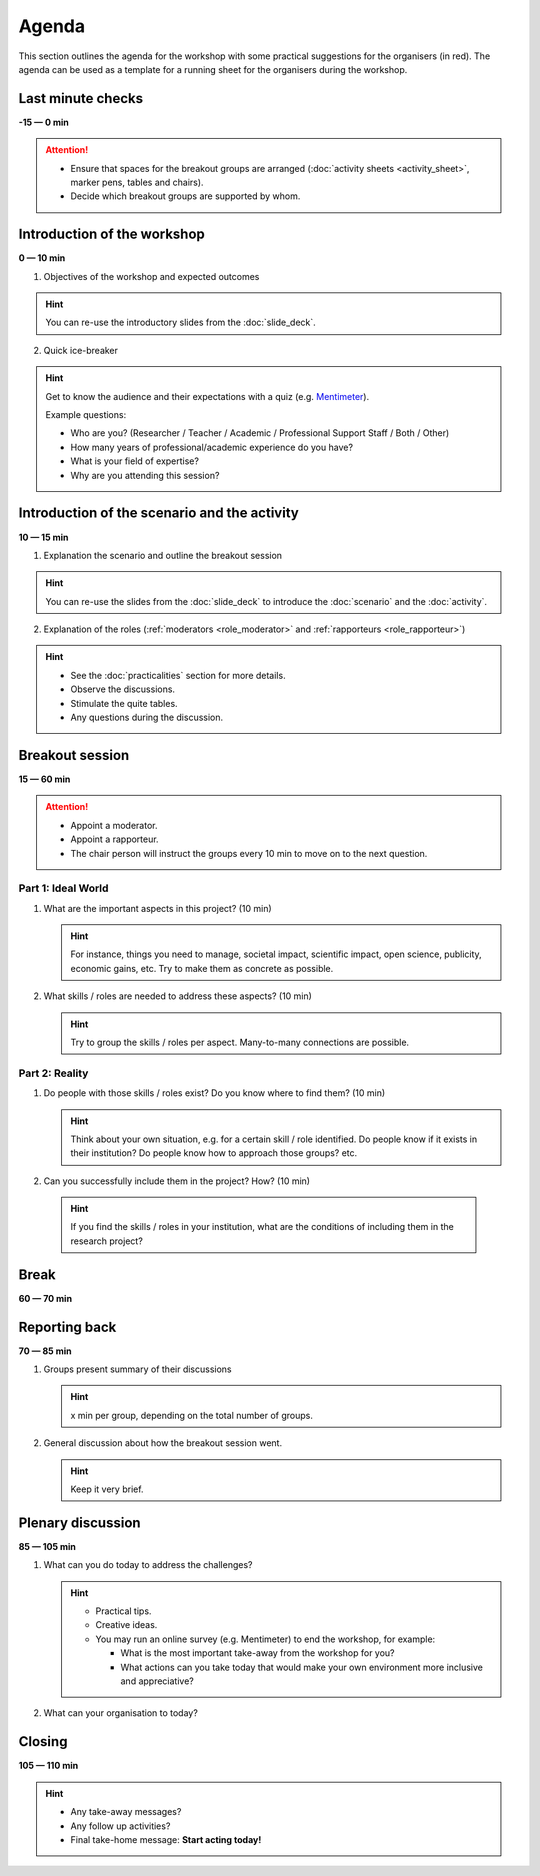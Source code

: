 Agenda
======

This section outlines the agenda for the workshop with some practical
suggestions for the organisers (in red). The agenda can be used as a template
for a running sheet for the organisers during the workshop.


Last minute checks
------------------

**-15 — 0 min**

.. attention::

   * Ensure that spaces for the breakout groups are arranged
     (:doc:`activity sheets <activity_sheet>`, marker pens, tables and chairs).

   * Decide which breakout groups are supported by whom.


Introduction of the workshop
----------------------------

**0 — 10 min**

1. Objectives of the workshop and expected outcomes

.. hint::

   You can re-use the introductory slides from the :doc:`slide_deck`.

2. Quick ice-breaker

.. hint::

   Get to know the audience and their expectations with a quiz (e.g.
   `Mentimeter <https://mentimeter.com>`_).

   Example questions:

   * Who are you? (Researcher / Teacher / Academic / Professional Support
     Staff / Both / Other)
   * How many years of professional/academic experience do you have?
   * What is your field of expertise?
   * Why are you attending this session?


Introduction of the scenario and the activity
---------------------------------------------

**10 — 15 min**

1. Explanation the scenario and outline the breakout session

.. hint::

   You can re-use the slides from the :doc:`slide_deck` to introduce the
   :doc:`scenario` and the :doc:`activity`.

2. Explanation of the roles (:ref:`moderators <role_moderator>` and
   :ref:`rapporteurs <role_rapporteur>`)

.. hint::

   * See the :doc:`practicalities` section for more details.
   * Observe the discussions.
   * Stimulate the quite tables.
   * Any questions during the discussion.


Breakout session
----------------

| **15 — 60 min**

.. attention::
   * Appoint a moderator.
   * Appoint a rapporteur.
   * The chair person will instruct the groups every 10 min to move on to
     the next question.

Part 1: Ideal World
^^^^^^^^^^^^^^^^^^^

1. What are the important aspects in this project? (10 min)

   .. hint::

     For instance, things you need to manage, societal impact, scientific
     impact, open science, publicity, economic gains, etc. Try to make them as
     concrete as possible.

2. What skills / roles are needed to address these aspects? (10 min)

   .. hint::

      Try to group the skills / roles per aspect. Many-to-many connections are
      possible.

Part 2: Reality
^^^^^^^^^^^^^^^

1. Do people with those skills / roles exist? Do you know where to find them?
   (10 min)

   .. hint::

      Think about your own situation, e.g. for a certain skill / role
      identified. Do people know if it exists in their institution? Do people
      know how to approach those groups? etc.

2. Can you successfully include them in the project? How? (10 min)

  .. hint::

     If you find the skills / roles in your institution, what are the
     conditions of including them in the research project?


Break
-----

**60 — 70 min**


Reporting back
--------------

**70 — 85 min**

1. Groups present summary of their discussions

   .. hint::

      x min per group, depending on the total number of groups.

2. General discussion about how the breakout session went.

   .. hint::

      Keep it very brief.


Plenary discussion
------------------

**85 — 105 min**

1. What can you do today to address the challenges?

   .. hint::

      * Practical tips.
      * Creative ideas.
      * You may run an online survey (e.g. Mentimeter) to end the workshop, for
        example:

        * What is the most important take-away from the workshop for you?
        * What actions can you take today that would make your own environment
          more inclusive and appreciative?

2. What can your organisation to today?


Closing
-------

**105 — 110 min**

.. hint::

   * Any take-away messages?
   * Any follow up activities?
   * Final take-home message: **Start acting today!**


